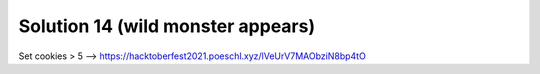 Solution 14 (wild monster appears)
==================================

Set cookies > 5
--> https://hacktoberfest2021.poeschl.xyz/lVeUrV7MAObziN8bp4tO
